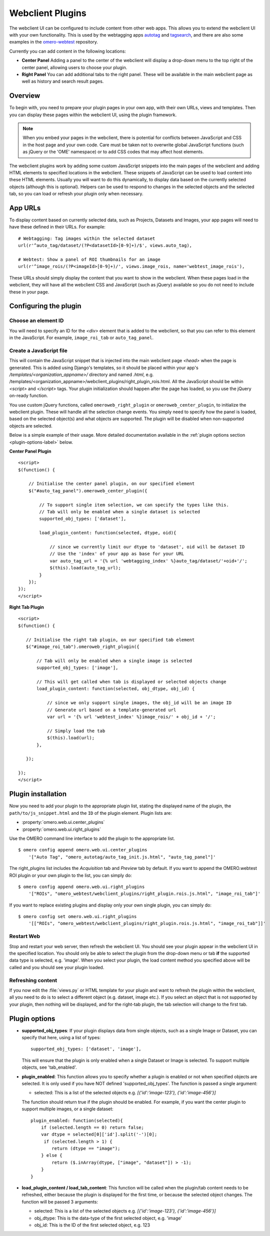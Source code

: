 Webclient Plugins
=================

The webclient UI can be configured to include content from other web apps.
This allows you to extend the webclient UI with your own functionality.
This is used by the webtagging apps `autotag <https://github.com/German-BioImaging/omero-autotag>`_
and `tagsearch <https://github.com/German-BioImaging/omero-tagsearch>`_,
and there are also some examples in the `omero-webtest <https://github.com/ome/omero-webtest/>`_ repository.


Currently you can add content in the following locations:

-  **Center Panel** Adding a panel to the center of the webclient will display
   a drop-down menu to the top right of the center panel, allowing users to
   choose your plugin.

-  **Right Panel** You can add additional tabs to the right panel. These will
   be available in the main webclient page as well as history and search
   result pages.


Overview
--------

To begin with, you need to prepare your plugin pages in your own app, with
their own URLs, views and templates.
Then you can display these pages within the webclient UI, using the plugin
framework.

.. note::

    When you embed your pages in the webclient, there is potential for
    conflicts between JavaScript and CSS in the host page and your own code.
    Care must be taken not to overwrite global JavaScript functions (such as
    jQuery or the 'OME' namespace) or to add CSS codes that may affect
    host elements.

The webclient plugins work by adding some custom JavaScript snippets into the
main pages of the webclient and adding HTML elements to specified locations in
the webclient. These snippets of JavaScript can be used to load content into
these HTML elements. Usually you will want to do this dynamically, to display
data based on the currently selected objects (although this is optional).
Helpers can be used to respond to changes in the selected objects and the
selected tab, so you can load or refresh your plugin only when necessary.

App URLs
--------

To display content based on currently selected data, such as Projects,
Datasets and Images, your app pages will need to have these defined in their
URLs. For example:

::

    # Webtagging: Tag images within the selected dataset
    url(r'^auto_tag/dataset/(?P<datasetId>[0-9]+)/$', views.auto_tag),

    # Webtest: Show a panel of ROI thumbnails for an image
    url(r'^image_rois/(?P<imageId>[0-9]+)/', views.image_rois, name='webtest_image_rois'),

These URLs should simply display the content that you want to show in the
webclient. When these pages load in the webclient, they will have all the webclient
CSS and JavaScript (such as jQuery) available so you do not need to include
these in your page.


Configuring the plugin
----------------------

Choose an element ID
^^^^^^^^^^^^^^^^^^^^

You will need to specify an ID for the `<div>` element that is added to the
webclient, so that you can refer to this element in the JavaScript. For
example, ``image_roi_tab`` or ``auto_tag_panel``.

Create a JavaScript file
^^^^^^^^^^^^^^^^^^^^^^^^

This will contain the JavaScript snippet that is injected into the main
webclient page `<head>` when the page is generated. This is added using
Django's templates, so it should be placed within your app's
`/templates/<organization_appname>/` directory and named `.html`, e.g.
/templates/<organization_appname>/webclient_plugins/right_plugin_rois.html.
All the JavaScript should be within `<script>` and `</script>` tags.
Your plugin initialization should happen after the page has loaded, so you use
the jQuery on-ready function.

You use custom jQuery functions, called ``omeroweb_right_plugin`` or
``omeroweb_center_plugin``, to initialize the webclient plugin. These will
handle all the selection change events.
You simply need to specify how the panel is loaded, based on the selected
object(s) and what objects are supported. The plugin will be disabled when
non-supported objects are selected.

Below is a simple example of their usage. More detailed documentation
available in the :ref:`plugin options section <plugin-options-label>` below.


**Center Panel Plugin**

::

    <script>
    $(function() {

        // Initialise the center panel plugin, on our specified element
        $("#auto_tag_panel").omeroweb_center_plugin({

            // To support single item selection, we can specify the types like this.
            // Tab will only be enabled when a single dataset is selected
            supported_obj_types: ['dataset'],

            load_plugin_content: function(selected, dtype, oid){

                // since we currently limit our dtype to 'dataset', oid will be dataset ID
                // Use the 'index' of your app as base for your URL
                var auto_tag_url = '{% url 'webtagging_index' %}auto_tag/dataset/'+oid+'/';
                $(this).load(auto_tag_url);
            }
        });
    });
    </script>


**Right Tab Plugin**

::

    <script>
    $(function() {

       // Initialise the right tab plugin, on our specified tab element
       $("#image_roi_tab").omeroweb_right_plugin({

           // Tab will only be enabled when a single image is selected
           supported_obj_types: ['image'],

           // This will get called when tab is displayed or selected objects change
           load_plugin_content: function(selected, obj_dtype, obj_id) {

               // since we only support single images, the obj_id will be an image ID
               // Generate url based on a template-generated url
               var url = '{% url 'webtest_index' %}image_rois/' + obj_id + '/';

               // Simply load the tab
               $(this).load(url);
           },

       });

    });
    </script>

.. _plugin-installation-label:

Plugin installation
-------------------

Now you need to add your plugin to the appropriate plugin list, stating the
displayed name of the plugin, the ``path/to/js_snippet.html`` and the ``ID`` of the
plugin element. Plugin lists are:

- :property:`omero.web.ui.center_plugins`

- :property:`omero.web.ui.right_plugins`

Use the OMERO command line interface to add the plugin to the appropriate
list.

::

    $ omero config append omero.web.ui.center_plugins
        '["Auto Tag", "omero_autotag/auto_tag_init.js.html", "auto_tag_panel"]'

The right_plugins list includes the `Acquisition` tab and `Preview` tab by
default. If you want to append the OMERO.webtest ROI plugin or your own plugin
to the list, you can simply do:

::

    $ omero config append omero.web.ui.right_plugins
        '["ROIs", "omero_webtest/webclient_plugins/right_plugin.rois.js.html", "image_roi_tab"]'

If you want to replace existing plugins and display only your own single
plugin, you can simply do:

::

    $ omero config set omero.web.ui.right_plugins
        '[["ROIs", "omero_webtest/webclient_plugins/right_plugin.rois.js.html", "image_roi_tab"]]'


Restart Web
^^^^^^^^^^^

Stop and restart your web server, then refresh the webclient UI. You should
see your plugin appear in the webclient UI in the specified location. You
should only be able to select the plugin from the drop-down menu or tab **if**
the supported data type is selected, e.g. 'image'. When you select your
plugin, the load content method you specified above will be called and you
should see your plugin loaded.

Refreshing content
^^^^^^^^^^^^^^^^^^

If you now edit the :file:`views.py` or HTML template for your plugin and want
to refresh the plugin within the webclient, all you need to do is to select a
different object (e.g. dataset, image etc.). If you select an object that
is not supported by your plugin, then nothing will be displayed, and for the
right-tab plugin, the tab selection will change to the first tab.

.. _plugin-options-label:

Plugin options
--------------

-  **supported_obj_types**: If your plugin displays data from single objects,
   such as a single Image or Dataset, you can specify that here, using a list
   of types:

   ::

      supported_obj_types: ['dataset', 'image'],

   This will ensure that the plugin is only enabled when a single Dataset or
   Image is selected.
   To support multiple objects, see 'tab_enabled'.

-  **plugin_enabled**: This function allows you to specify whether a plugin is
   enabled or not when specified objects are selected. It is only used if you
   have NOT defined 'supported_obj_types'.
   The function is passed a single argument:

   -  selected: This is a list of the selected objects
      e.g. `[{'id':'image-123'}, {'id':'image-456'}]`

   The function should return true if the plugin should be enabled.
   For example, if you want the center plugin to support multiple images, or a
   single dataset:

   ::

      plugin_enabled: function(selected){
          if (selected.length == 0) return false;
          var dtype = selected[0]['id'].split('-')[0];
           if (selected.length > 1) {
              return (dtype == "image");
          } else {
              return ($.inArray(dtype, ["image", "dataset"]) > -1);
          }
      }

-  **load_plugin_content / load_tab_content**: This function will be called
   when the plugin/tab content needs to be refreshed, either because the
   plugin is displayed for the first time, or because the selected object
   changes. The function will be passed 3 arguments:

   -  selected: This is a list of the selected objects
      e.g. `[{'id':'image-123'}, {'id':'image-456'}]`

   -  obj_dtype: This is the data-type of the first selected object, e.g.
      'image'

   -  obj_id: This is the ID of the first selected object, e.g. 123
